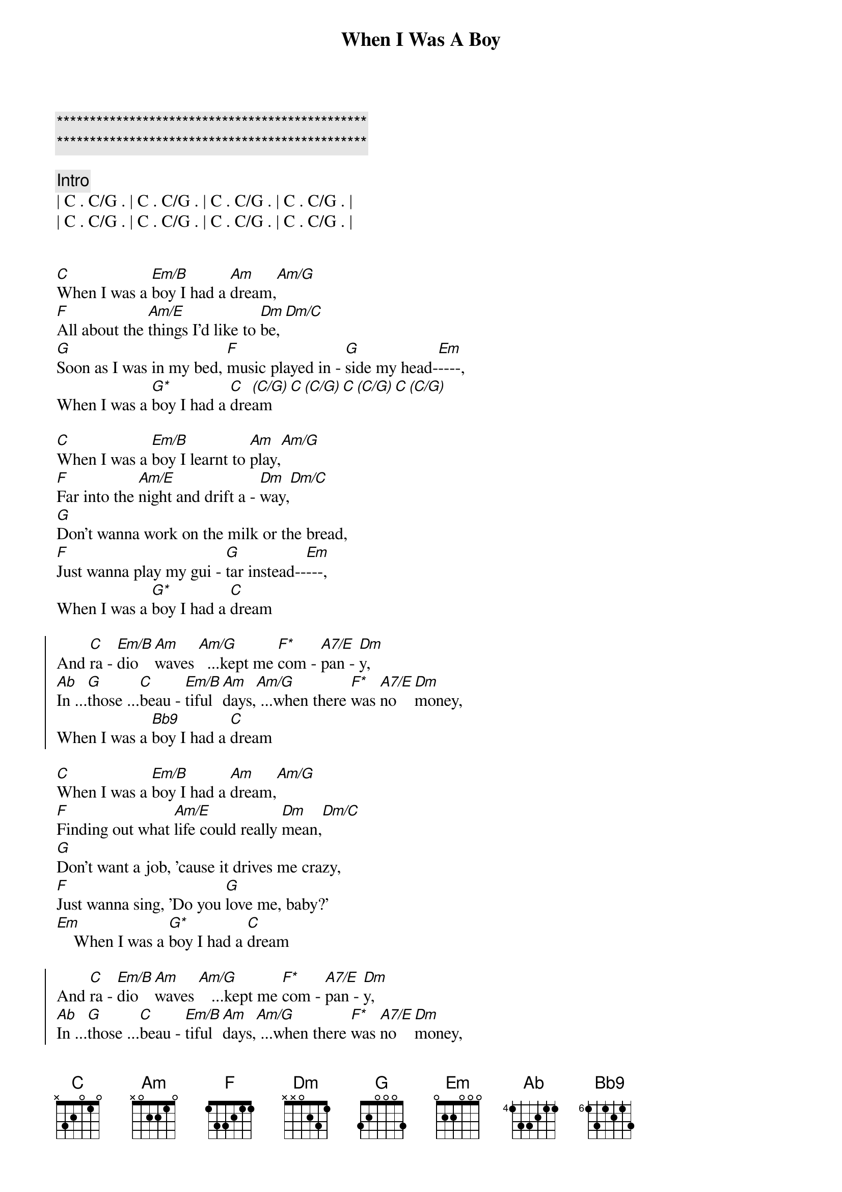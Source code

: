{title: When I Was A Boy}
{artist: ELO ( Jeff Lynne )}
{key: C}

{c:***********************************************}
{c:***********************************************}

{c: Intro}
| C . C/G . | C . C/G . | C . C/G . | C . C/G . |
| C . C/G . | C . C/G . | C . C/G . | C . C/G . |


{start_of_verse}
[C]When I was a [Em/B]boy I had a [Am]dream,[Am/G]
[F]All about the [Am/E]things I'd like to [Dm]be,[Dm/C]
[G]Soon as I was in my bed, [F]music played in - [G]side my head-[Em]----,
When I was a [G*]boy I had a [C]dre[(C/G)]am[C][(C/G)][C][(C/G)][C][(C/G)]
{end_of_verse}

{start_of_verse}
[C]When I was a [Em/B]boy I learnt to [Am]play,[Am/G]
[F]Far into the [Am/E]night and drift a - [Dm]way,[Dm/C]
[G]Don't wanna work on the milk or the bread,
[F]Just wanna play my gui - [G]tar instead--[Em]---,
When I was a [G*]boy I had a [C]dream
{end_of_verse}

{start_of_chorus}
And [C]ra - [Em/B]dio   [Am]waves [Am/G]  ...kept me [F*]com - [A7/E]pan - [Dm]y,
[Ab]In ...[G]those ...[C]beau - [Em/B]tiful [Am]days,[Am/G] ...when there [F*]was [A7/E]no   [Dm]money,
When I was a [Bb9]boy I had a [C]dream
{end_of_chorus}

{start_of_verse}
[C]When I was a [Em/B]boy I had a [Am]dream,[Am/G]
[F]Finding out what [Am/E]life could really [Dm]mean,[Dm/C]
[G]Don't want a job, 'cause it drives me crazy,
[F]Just wanna sing, 'Do you [G]love me, baby?'
[Em]    When I was a [G*]boy I had a [C]dream
{end_of_verse}

{start_of_chorus}
And [C]ra - [Em/B]dio   [Am]waves [Am/G]   ...kept me [F*]com - [A7/E]pan - [Dm]y,
[Ab]In ...[G]those ...[C]beau - [Em/B]tiful [Am]days,[Am/G] ...when there [F*]was [A7/E]no   [Dm]money,
When I was a [Bb9]boy I had a [C]dream
{end_of_chorus}

{comment: Break}
e |--([G]3)----------------|-------------------|
B |--(3)----------------|----------------0--|
G |--(0)----------------|--------0-1-2-3----|
D |--(0)-----------0-1--|--2-3-4------------|
A |--(2)-0-1-2-3-4------|-------------------|
E |---3-----------------|-------------------|

{comment: Guitar solo}
| C . Em/B . | Am . Am/G . | F . A7/E . | Dm . Ab G  |
| C . Em/B . | Am . Am/G . | F . A7/E . | Dm . .  .  |

{c: Coda}
When I was a [Bb9]boy[Bb9][C]
